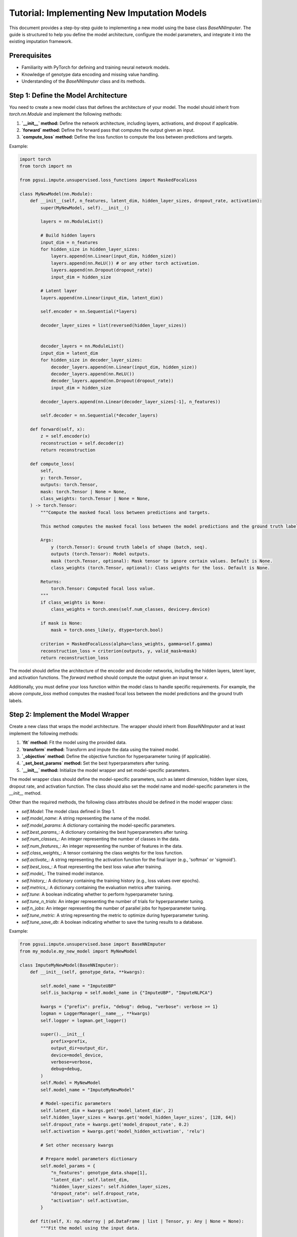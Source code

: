 Tutorial: Implementing New Imputation Models
============================================

This document provides a step-by-step guide to implementing a new model using the base class `BaseNNImputer`. The guide is structured to help you define the model architecture, configure the model parameters, and integrate it into the existing imputation framework.

Prerequisites
-------------

- Familiarity with PyTorch for defining and training neural network models.
- Knowledge of genotype data encoding and missing value handling.
- Understanding of the `BaseNNImputer` class and its methods.

Step 1: Define the Model Architecture
-------------------------------------

You need to create a new model class that defines the architecture of your model. The model should inherit from `torch.nn.Module` and implement the following methods:

1. **`__init__` method:** Define the network architecture, including layers, activations, and dropout if applicable.
2. **`forward` method:** Define the forward pass that computes the output given an input.
3. **`compute_loss` method:** Define the loss function to compute the loss between predictions and targets.

Example:

.. code-block:: python

    import torch
    from torch import nn

    from pgsui.impute.unsupervised.loss_functions import MaskedFocalLoss

    class MyNewModel(nn.Module):
        def __init__(self, n_features, latent_dim, hidden_layer_sizes, dropout_rate, activation):
            super(MyNewModel, self).__init__()
            
            layers = nn.ModuleList()

            # Build hidden layers
            input_dim = n_features
            for hidden_size in hidden_layer_sizes:
                layers.append(nn.Linear(input_dim, hidden_size))
                layers.append(nn.ReLU()) # or any other torch activation.
                layers.append(nn.Dropout(dropout_rate))
                input_dim = hidden_size

            # Latent layer
            layers.append(nn.Linear(input_dim, latent_dim))

            self.encoder = nn.Sequential(*layers)

            decoder_layer_sizes = list(reversed(hidden_layer_sizes))


            decoder_layers = nn.ModuleList()
            input_dim = latent_dim
            for hidden_size in decoder_layer_sizes:
                decoder_layers.append(nn.Linear(input_dim, hidden_size))
                decoder_layers.append(nn.ReLU())
                decoder_layers.append(nn.Dropout(dropout_rate))
                input_dim = hidden_size

            decoder_layers.append(nn.Linear(decoder_layer_sizes[-1], n_features))

            self.decoder = nn.Sequential(*decoder_layers)

        def forward(self, x):
            z = self.encoder(x)
            reconstruction = self.decoder(z)
            return reconstruction

        def compute_loss(
            self,
            y: torch.Tensor,
            outputs: torch.Tensor,
            mask: torch.Tensor | None = None,
            class_weights: torch.Tensor | None = None,
        ) -> torch.Tensor:
            """Compute the masked focal loss between predictions and targets.

            This method computes the masked focal loss between the model predictions and the ground truth labels. The mask tensor is used to ignore certain values (< 0), and class weights can be provided to balance the loss.

            Args:
                y (torch.Tensor): Ground truth labels of shape (batch, seq).
                outputs (torch.Tensor): Model outputs.
                mask (torch.Tensor, optional): Mask tensor to ignore certain values. Default is None.
                class_weights (torch.Tensor, optional): Class weights for the loss. Default is None.

            Returns:
                torch.Tensor: Computed focal loss value.
            """
            if class_weights is None:
                class_weights = torch.ones(self.num_classes, device=y.device)

            if mask is None:
                mask = torch.ones_like(y, dtype=torch.bool)

            criterion = MaskedFocalLoss(alpha=class_weights, gamma=self.gamma)
            reconstruction_loss = criterion(outputs, y, valid_mask=mask)
            return reconstruction_loss


The model should define the architecture of the encoder and decoder networks, including the hidden layers, latent layer, and activation functions. The `forward` method should compute the output given an input tensor `x`.

Additionally, you must define your loss function within the model class to handle specific requirements. For example, the above `compute_loss` method computes the masked focal loss between the model predictions and the ground truth labels.
            

Step 2: Implement the Model Wrapper
-----------------------------------

Create a new class that wraps the model architecture. The wrapper should inherit from `BaseNNImputer` and at least implement the following methods:

1. **`fit` method:** Fit the model using the provided data.
2. **`transform` method:** Transform and impute the data using the trained model.
3. **`_objective` method:** Define the objective function for hyperparameter tuning (if applicable).
4. **`_set_best_params` method:** Set the best hyperparameters after tuning.
5. **`__init__` method:** Initialize the model wrapper and set model-specific parameters.

The model wrapper class should define the model-specific parameters, such as latent dimension, hidden layer sizes, dropout rate, and activation function. The class should also set the model name and model-specific parameters in the `__init__` method.

Other than the required methods, the following class attributes should be defined in the model wrapper class:

- `self.Model`: The model class defined in Step 1.
- `self.model_name`: A string representing the name of the model.
- `self.model_params`: A dictionary containing the model-specific parameters.
- `self.best_params_`: A dictionary containing the best hyperparameters after tuning.
- `self.num_classes_`: An integer representing the number of classes in the data.
- `self.num_features_`: An integer representing the number of features in the data.
- `self.class_weights_`: A tensor containing the class weights for the loss function.
- `self.activate_`: A string representing the activation function for the final layer (e.g., 'softmax' or 'sigmoid').
- `self.best_loss_`: A float representing the best loss value after training.
- `self.model_`: The trained model instance.
- `self.history_`: A dictionary containing the training history (e.g., loss values over epochs).
- `self.metrics_`: A dictionary containing the evaluation metrics after training.
- `self.tune`: A boolean indicating whether to perform hyperparameter tuning.
- `self.tune_n_trials`: An integer representing the number of trials for hyperparameter tuning.
- `self.n_jobs`: An integer representing the number of parallel jobs for hyperparameter tuning.
- `self.tune_metric`: A string representing the metric to optimize during hyperparameter tuning.
- `self.tune_save_db`: A boolean indicating whether to save the tuning results to a database.

Example:

.. code-block:: python

    from pgsui.impute.unsupervised.base import BaseNNImputer
    from my_module.my_new_model import MyNewModel

    class ImputeMyNewModel(BaseNNImputer):
        def __init__(self, genotype_data, **kwargs):

            self.model_name = "ImputeUBP"
            self.is_backprop = self.model_name in {"ImputeUBP", "ImputeNLPCA"}

            kwargs = {"prefix": prefix, "debug": debug, "verbose": verbose >= 1}
            logman = LoggerManager(__name__, **kwargs)
            self.logger = logman.get_logger()

            super().__init__(
                prefix=prefix,
                output_dir=output_dir,
                device=model_device,
                verbose=verbose,
                debug=debug,
            )
            self.Model = MyNewModel
            self.model_name = "ImputeMyNewModel"

            # Model-specific parameters
            self.latent_dim = kwargs.get('model_latent_dim', 2)
            self.hidden_layer_sizes = kwargs.get('model_hidden_layer_sizes', [128, 64])
            self.dropout_rate = kwargs.get('model_dropout_rate', 0.2)
            self.activation = kwargs.get('model_hidden_activation', 'relu')

            # Set other necessary kwargs

            # Prepare model parameters dictionary
            self.model_params = {
                "n_features": genotype_data.shape[1],
                "latent_dim": self.latent_dim,
                "hidden_layer_sizes": self.hidden_layer_sizes,
                "dropout_rate": self.dropout_rate,
                "activation": self.activation,
            }

        def fit(self, X: np.ndarray | pd.DataFrame | list | Tensor, y: Any | None = None):
            """Fit the model using the input data.

            This method fits the model using the input data. The ``transform`` method then transforms the input data and imputes the missing values using the trained model.

            Args:
                X (numpy.ndarray): Input data to fit the model.
                y (None): Ignored. Only for compatibility with the scikit-learn API.

            Returns:
                self: Returns an instance of the class.
            """
            self.logger.info(f"Fitting the {self.model_name} model...")

            # Activation for final layer.
            # Currently, only 'softmax' is supported.
            self.activate_ = "softmax"

            # Validate input and unify missing indicators
            # Ensure NaNs are replaced by -1
            X = validate_input_type(X)
            mask = np.logical_or(X < 0, np.isnan(X))
            X = X.astype(float)

            # Count number of classes for activation.
            # If 4 classes, use sigmoid, else use softmax.
            # Ignore missing values (-9) in counting of classes.
            # 1. Compute the number of distinct classes
            self.num_classes_ = len(np.unique(X[X >= 0 & ~mask]))
            self.model_params["num_classes"] = self.num_classes_

            # 2. Compute class weights
            self.class_weights_ = self.compute_class_weights(
                X,
                use_log_scale=self.weights_log_scale,
                alpha=self.weights_alpha,
                normalize=self.weights_normalize,
                temperature=self.weights_temperature,
                max_weight=20.0,
                min_weight=0.01,
            )

            # For final dictionary of hyperparameters
            self.best_params_ = self.model_params

            self.tt_, self.sim_, self.plotter_, self.scorers_ = self.init_transformers()

            Xsim, missing_masks = self.sim_.fit_transform(X)
            self.original_missing_mask_ = missing_masks["original"]
            self.sim_missing_mask_ = missing_masks["simulated"]
            self.all_missing_mask = missing_masks["all"]

            # Encode the data.
            Xsim_enc = self.tt_.fit_transform(Xsim)

            self.num_features_ = Xsim_enc.shape[1]
            self.model_params["n_features"] = self.num_features_

            self.Xsim_enc_ = Xsim_enc
            self.X_ = X

            if self.tune:
                self.tune_hyperparameters()

            self.loader_ = self.get_data_loaders(Xsim_enc, X, self.latent_dim)

            self.best_loss_, self.model_, self.history_ = self.train_final_model(
                self.loader_
            )
            self.metrics_ = self.evaluate_model(
                objective_mode=False, trial=None, model=self.model_, loader=self.loader_
            )
            self.plotter_.plot_history(self.history_)

            return self

        def transform(self, X: np.ndarray | pd.DataFrame | list | Tensor) -> np.ndarray:
            """Transform and impute the data using the trained model.

            This method transforms the input data and imputes the missing values using the trained model. The input data is transformed using the transformers and then imputed using the trained model. The ``fit()`` method must be called before calling this method.

            Args:
                X (numpy.ndarray): Data to transform and impute.

            Returns:
                numpy.ndarray: Transformed and imputed data.
            """
            Xenc = self.tt_.transform(validate_input_type(X))
            X_imputed = self.impute(Xenc, self.model_)

            self.plotter_.plot_gt_distribution(X, is_imputed=False)
            self.plotter_.plot_gt_distribution(X_imputed, is_imputed=True)

            return X_imputed

        def _objective(self, trial: optuna.Trial, Model: torch.nn.Module) -> float:
            """Optimized Objective function for Optuna.

            This method is used as the objective function for hyperparameter tuning using Optuna. It is used to optimize the hyperparameters of the model.

            Args:
                trial (optuna.Trial): Optuna trial object.
                Model (torch.nn.Module): Model class to instantiate.

            Returns:
                float: The metric value to optimize. Which metric to use is based on the `tune_metric` attribute. Defaults to 'pr_macro', which works well with imbalanced classes.
            """
            # Efficient hyperparameter sampling
            latent_dim = trial.suggest_int("latent_dim", 2, 4)
            dropout_rate = trial.suggest_float("dropout_rate", 0.0, 0.5, step=0.05)
            learning_rate = trial.suggest_float("learning_rate", 1e-5, 1e-3, log=True)
            num_hidden_layers = trial.suggest_int("num_hidden_layers", 1, 10)
            hidden_layer_sizes = [
                int(x) for x in np.linspace(16, 256, num_hidden_layers)[::-1]
            ]
            gamma = trial.suggest_float("gamma", 0.025, 5.0, step=0.025)
            activation = trial.suggest_categorical(
                "activation", ["relu", "elu", "selu", "leaky_relu"]
            )

            # Model parameters
            model_params = {
                "n_features": self.num_features_,
                "num_classes": self.num_classes_,
                "latent_dim": latent_dim,
                "dropout_rate": dropout_rate,
                "hidden_layer_sizes": hidden_layer_sizes,
                "activation": activation,
                "gamma": gamma,
            }

            # Build and initialize model
            model = self.build_model(Model, model_params)
            model.apply(self.initialize_weights)

            train_loader = self.get_data_loaders(self.Xsim_enc_, self.X_, latent_dim)

            try:
                # Train and validate the model
                _, model = self.train_and_validate_model(
                    model=model,
                    loader=train_loader,
                    l1_penalty=self.l1_penalty,
                    lr=learning_rate,
                    trial=trial,
                )

                if model is None:
                    self.logger.warning(
                        f"Trial {trial.number} pruned due to failed model training. Model was NoneType."
                    )
                    raise optuna.exceptions.TrialPruned()

                # Efficient evaluation
                metrics = self.evaluate_model(
                    objective_mode=True, trial=trial, model=model, loader=train_loader
                )

                if self.tune_metric not in metrics:
                    msg = f"Invalid tuning metric: {self.tune_metric}"
                    self.logger.error(msg)
                    raise KeyError(msg)

                return metrics[self.tune_metric]

            except Exception as e:
                self.logger.warning(f"Trial {trial.number} pruned due to exception: {e}")
                raise optuna.exceptions.TrialPruned()

            finally:
                self.reset_weights(model.phase1_decoder)
                self.reset_weights(model.phase23_decoder)
                self.reset_weights(model)

        def _set_best_params(self, best_params: dict) -> dict:
            """Set the best hyperparameters.

            This method sets the best hyperparameters for the model after tuning.

            Args:
                best_params (dict): Dictionary of best hyperparameters.

            Returns:
                dict: Dictionary of best hyperparameters. The best hyperparameters are set as attributes of the class.
            """
            # Load best hyperparameters
            self.latent_dim = best_params["latent_dim"]
            self.hidden_layer_sizes = np.linspace(
                16, 256, best_params["num_hidden_layers"]
            ).astype(int)[::-1]
            self.dropout_rate = best_params["dropout_rate"]
            self.lr_ = best_params["learning_rate"]
            self.gamma = best_params["gamma"]

            best_params_ = {
                "n_features": self.num_features_,
                "latent_dim": self.latent_dim,
                "hidden_layer_sizes": self.hidden_layer_sizes,
                "dropout_rate": self.dropout_rate,
                "activation": self.activation,
                "gamma": self.gamma,
            }

            return best_params_

The `ImputeMyNewModel` class inherits from `BaseNNImputer` and defines the model-specific parameters such as latent dimension, hidden layer sizes, dropout rate, and activation function. The `fit` method initializes and trains the model, while the `transform` method imputes the missing values in the input data. The `_objective` method defines the objective function for hyperparameter tuning using Optuna. The `_set_best_params` method sets the best hyperparameters after tuning.

Step 3: Configure and Train the Model
-------------------------------------

You can configure the new model by setting the appropriate parameters during instantiation and call the `fit` and `transform` methods for training and prediction.

Example:

.. code-block:: python

    from snpio import VCFReader, GenotypeEncoder

    # Load genotype data
    genotype_data = VCFReader(filename="example.vcf", popmapfile="example.popmap")

    # Instantiate and configure the model
    model = ImputeMyNewModel(
        genotype_data=genotype_data,
        model_latent_dim=3,
        model_hidden_layer_sizes=[256, 128],
        model_dropout_rate=0.3,
        model_hidden_activation="relu",
        model_learning_rate=0.001
    )

    # Train the model and impute the missing values.
    model.fit()
    imputed_data = model.transform()


Step 4: Optional - Hyperparameter Tuning
----------------------------------------

If you want to enable hyperparameter tuning, define the `objective` method and use Optuna to optimize the hyperparameters by setting the `tune` parameter to `True`. You can also specify the number of trials and the number of parallel jobs for tuning. The `objective` method should return the metric value to optimize during tuning, and the `set_best_params` method should set the best hyperparameters as class attributes after tuning.

Example:

.. code-block:: python

    from pgsui import ImputeMyNewModel

    model = ImputeMyNewModel(
        genotype_data=genotype_data,
        model_latent_dim=3,
        model_hidden_layer_sizes=[256, 128],
        model_dropout_rate=0.3,
        model_hidden_activation="relu",
        model_learning_rate=0.001,
        tune=True
        tune_n_trials=100,
        n_jobs=8,
    )
    
Final Remarks
-------------

By following these steps, you can define, train, and evaluate a new model using the provided framework. Be sure to implement any custom behavior in the `_objective`, `fit`, `transform`, and `_set_best_params` methods to match the specific needs of your model. Additionally, you can extend the model wrapper class with additional methods for evaluation, visualization, or other tasks as needed. The provided framework is designed to be flexible and extensible, allowing you to implement and integrate new models efficiently.
